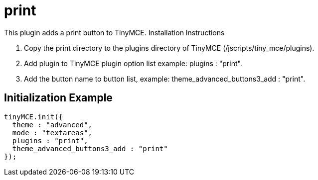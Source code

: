 :rootDir: ./../../
:partialsDir: {rootDir}partials/
= print

This plugin adds a print button to TinyMCE. Installation Instructions

. Copy the print directory to the plugins directory of TinyMCE (/jscripts/tiny_mce/plugins).
. Add plugin to TinyMCE plugin option list example: plugins : "print".
. Add the button name to button list, example: theme_advanced_buttons3_add : "print".

[[initialization-example]]
== Initialization Example
anchor:initializationexample[historical anchor]

[source,js]
----
tinyMCE.init({
  theme : "advanced",
  mode : "textareas",
  plugins : "print",
  theme_advanced_buttons3_add : "print"
});
----
